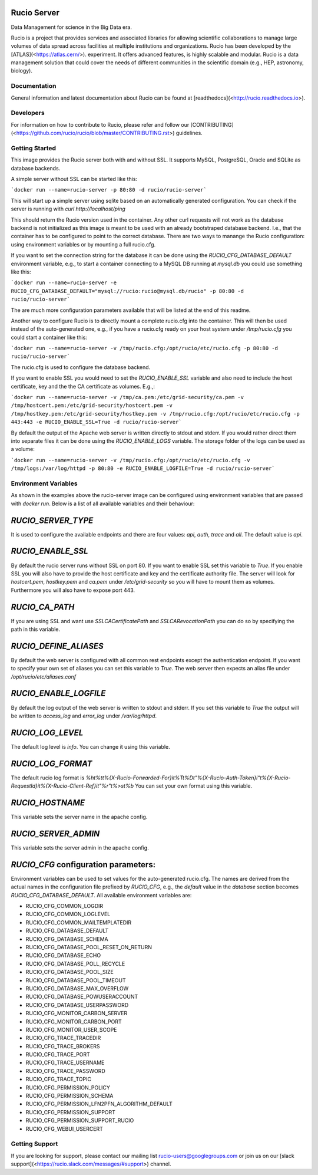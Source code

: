 Rucio Server
============

Data Management for science in the Big Data era.

Rucio is a project that provides services and associated libraries for allowing scientific collaborations to manage large volumes of data spread across facilities at multiple institutions and organizations. Rucio has been developed by the [ATLAS](<https://atlas.cern/>). experiment. It offers advanced features, is highly scalable and modular. Rucio is a data management solution that could cover the needs of different communities in the scientific domain (e.g., HEP, astronomy, biology).

Documentation
-------------

General information and latest documentation about Rucio can be found at [readthedocs](<http://rucio.readthedocs.io>).

Developers
----------

For information on how to contribute to Rucio, please refer and follow our [CONTRIBUTING](<https://github.com/rucio/rucio/blob/master/CONTRIBUTING.rst>) guidelines.

Getting Started
---------------

This image provides the Rucio server both with and without SSL. It supports MySQL, PostgreSQL, Oracle and SQLite as database backends.

A simple server without SSL can be started like this:

```docker run --name=rucio-server -p 80:80 -d rucio/rucio-server```

This will start up a simple server using sqlite based on an automatically generated configuration. You can check if the server is running with `curl http://localhost/ping`

This should return the Rucio version used in the container. Any other curl requests will not work as the database backend is not initialized as this image is meant to be used with an already bootstraped database backend. I.e., that the container has to be configured to point to the correct database. There are two ways to manange the Rucio configuration: using environment variables or by mounting a full rucio.cfg.

If you want to set the connection string for the database it can be done using the `RUCIO_CFG_DATABASE_DEFAULT` environment variable, e.g., to start a container connecting to a MySQL DB running at `mysql.db` you could use something like this:

```docker run --name=rucio-server -e RUCIO_CFG_DATABASE_DEFAULT="mysql://rucio:rucio@mysql.db/rucio" -p 80:80 -d rucio/rucio-server```

The are much more configuration parameters available that will be listed at the end of this readme.

Another way to configure Rucio is to directly mount a complete rucio.cfg into the container. This will then be used instead of the auto-generated one, e.g., if you have a rucio.cfg ready on your host system under `/tmp/rucio.cfg` you could start a container like this:

```docker run --name=rucio-server -v /tmp/rucio.cfg:/opt/rucio/etc/rucio.cfg -p 80:80 -d rucio/rucio-server```

The rucio.cfg is used to configure the database backend.

If you want to enable SSL you would need to set the `RUCIO_ENABLE_SSL` variable and also need to include the host certificate, key and the the CA certificate as volumes. E.g.,:

```docker run --name=rucio-server -v /tmp/ca.pem:/etc/grid-security/ca.pem -v /tmp/hostcert.pem:/etc/grid-security/hostcert.pem -v /tmp/hostkey.pem:/etc/grid-security/hostkey.pem -v /tmp/rucio.cfg:/opt/rucio/etc/rucio.cfg -p 443:443 -e RUCIO_ENABLE_SSL=True -d rucio/rucio-server```

By default the output of the Apache web server is written directly to stdout and stderr. If you would rather direct them into separate files it can be done using the `RUCIO_ENABLE_LOGS` variable. The storage folder of the logs can be used as a volume:

```docker run --name=rucio-server -v /tmp/rucio.cfg:/opt/rucio/etc/rucio.cfg -v /tmp/logs:/var/log/httpd -p 80:80 -e RUCIO_ENABLE_LOGFILE=True -d rucio/rucio-server```

Environment Variables
---------------------

As shown in the examples above the rucio-server image can be configured using environment variables that are passed with `docker run`. Below is a list of all available variables and their behaviour:

`RUCIO_SERVER_TYPE`
==================
It is used to configure the available endpoints and there are four values: `api`, `auth`, `trace` and `all`. The default value is `api`.

`RUCIO_ENABLE_SSL`
==================
By default the rucio server runs without SSL on port 80. If you want to enable SSL set this variable to `True`. If you enable SSL you will also have to provide the host certificate and key and the certificate authority file. The server will look for `hostcert.pem`, `hostkey.pem` and `ca.pem` under `/etc/grid-security` so you will have to mount them as volumes. Furthermore you will also have to expose port 443.

`RUCIO_CA_PATH`
===============
If you are using SSL and want use `SSLCACertificatePath` and `SSLCARevocationPath` you can do so by specifying the path in this variable.

`RUCIO_DEFINE_ALIASES`
======================
By default the web server is configured with all common rest endpoints except the authentication endpoint. If you want to specify your own set of aliases you can set this variable to `True`. The web server then expects an alias file under `/opt/rucio/etc/aliases.conf`

`RUCIO_ENABLE_LOGFILE`
======================
By default the log output of the web server is written to stdout and stderr. If you set this variable to `True` the output will be written to `access_log` and `error_log` under `/var/log/httpd`.

`RUCIO_LOG_LEVEL`
=================
The default log level is `info`. You can change it using this variable.

`RUCIO_LOG_FORMAT`
=================
The default rucio log format is `%h\t%t\t%{X-Rucio-Forwarded-For}i\t%T\t%D\t\"%{X-Rucio-Auth-Token}i\"\t%{X-Rucio-RequestId}i\t%{X-Rucio-Client-Ref}i\t\"%r\"\t%>s\t%b`
You can set your own format using this variable.

`RUCIO_HOSTNAME`
================
This variable sets the server name in the apache config.

`RUCIO_SERVER_ADMIN`
====================
This variable sets the server admin in the apache config.

`RUCIO_CFG` configuration parameters:
=====================================

Environment variables can be used to set values for the auto-generated rucio.cfg. The names are derived from the actual names in the configuration file prefixed by `RUCIO_CFG`, e.g., the `default` value in the `database` section becomes `RUCIO_CFG_DATABASE_DEFAULT`.
All available environment variables are:

* RUCIO_CFG_COMMON_LOGDIR
* RUCIO_CFG_COMMON_LOGLEVEL
* RUCIO_CFG_COMMON_MAILTEMPLATEDIR
* RUCIO_CFG_DATABASE_DEFAULT
* RUCIO_CFG_DATABASE_SCHEMA
* RUCIO_CFG_DATABASE_POOL_RESET_ON_RETURN
* RUCIO_CFG_DATABASE_ECHO
* RUCIO_CFG_DATABASE_POLL_RECYCLE
* RUCIO_CFG_DATABASE_POOL_SIZE
* RUCIO_CFG_DATABASE_POOL_TIMEOUT
* RUCIO_CFG_DATABASE_MAX_OVERFLOW
* RUCIO_CFG_DATABASE_POWUSERACCOUNT
* RUCIO_CFG_DATABASE_USERPASSWORD
* RUCIO_CFG_MONITOR_CARBON_SERVER
* RUCIO_CFG_MONITOR_CARBON_PORT
* RUCIO_CFG_MONITOR_USER_SCOPE
* RUCIO_CFG_TRACE_TRACEDIR
* RUCIO_CFG_TRACE_BROKERS
* RUCIO_CFG_TRACE_PORT
* RUCIO_CFG_TRACE_USERNAME
* RUCIO_CFG_TRACE_PASSWORD
* RUCIO_CFG_TRACE_TOPIC
* RUCIO_CFG_PERMISSION_POLICY
* RUCIO_CFG_PERMISSION_SCHEMA
* RUCIO_CFG_PERMISSION_LFN2PFN_ALGORITHM_DEFAULT
* RUCIO_CFG_PERMISSION_SUPPORT
* RUCIO_CFG_PERMISSION_SUPPORT_RUCIO
* RUCIO_CFG_WEBUI_USERCERT

Getting Support
----------------

If you are looking for support, please contact our mailing list rucio-users@googlegroups.com
or join us on our [slack support](<https://rucio.slack.com/messages/#support>) channel.
